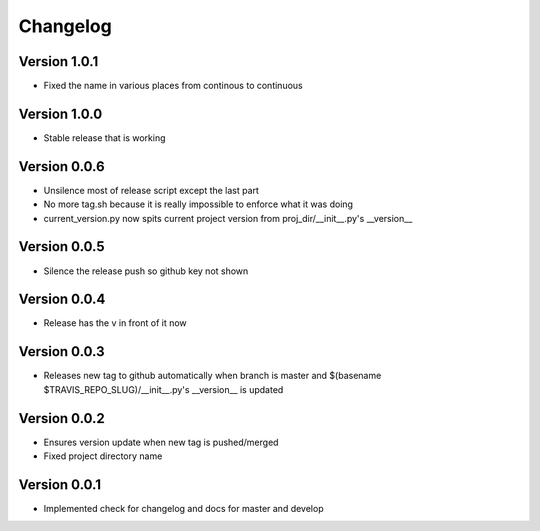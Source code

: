 Changelog
=========

Version 1.0.1
-------------

- Fixed the name in various places from continous to continuous

Version 1.0.0
-------------

- Stable release that is working

Version 0.0.6
-------------

- Unsilence most of release script except the last part
- No more tag.sh because it is really impossible to enforce what it was doing
- current_version.py now spits current project version from proj_dir/__init__.py's
  __version__

Version 0.0.5
-------------

- Silence the release push so github key not shown

Version 0.0.4
-------------

- Release has the v in front of it now

Version 0.0.3
-------------

- Releases new tag to github automatically when branch is master and 
  $(basename $TRAVIS_REPO_SLUG)/__init__.py's __version__ is updated

Version 0.0.2
-------------

- Ensures version update when new tag is pushed/merged
- Fixed project directory name

Version 0.0.1
-------------

- Implemented check for changelog and docs for master and develop

